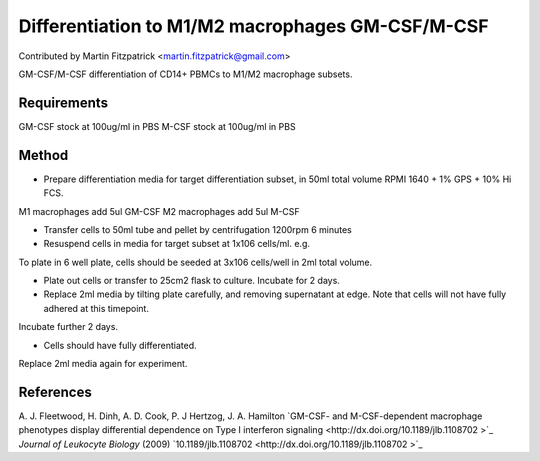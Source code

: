 Differentiation to M1/M2 macrophages GM-CSF/M-CSF
========================================================================================================

.. sectionauthor:: mfitzp <martin.fitzpatrick@gmail.com>

Contributed by Martin Fitzpatrick <martin.fitzpatrick@gmail.com>

GM-CSF/M-CSF differentiation of CD14+ PBMCs to M1/M2 macrophage subsets.


.. figure:: /images/method/12/750px-Macrophage.jpg
   :alt: method/12/750px-Macrophage.jpg






Requirements
------------
GM-CSF stock at 100ug/ml in PBS
M-CSF stock at 100ug/ml in PBS


Method
------

- Prepare differentiation media for target differentiation subset, in 50ml total volume RPMI 1640 + 1% GPS + 10% Hi FCS.

M1 macrophages add 5ul GM-CSF  
M2 macrophages add 5ul M-CSF


- Transfer cells to 50ml tube and pellet by centrifugation 1200rpm 6 minutes


- Resuspend cells in media for target subset at 1x106 cells/ml. e.g.

To plate in 6 well plate, cells should be seeded at 3x106 cells/well in 2ml total volume.


- Plate out cells or transfer to 25cm2 flask to culture. Incubate for 2 days.


- Replace 2ml media by tilting plate carefully, and removing supernatant at edge. Note that cells will not have fully adhered at this timepoint.
Incubate further 2 days.


- Cells should have fully differentiated.
Replace 2ml media again for experiment.





References
----------


A. J. Fleetwood, H. Dinh, A. D. Cook, P. J Hertzog, J. A. Hamilton `GM-CSF- and M-CSF-dependent macrophage phenotypes display differential dependence on Type I interferon signaling <http://dx.doi.org/10.1189/jlb.1108702 >`_ *Journal of Leukocyte Biology* (2009)
`10.1189/jlb.1108702  <http://dx.doi.org/10.1189/jlb.1108702 >`_







